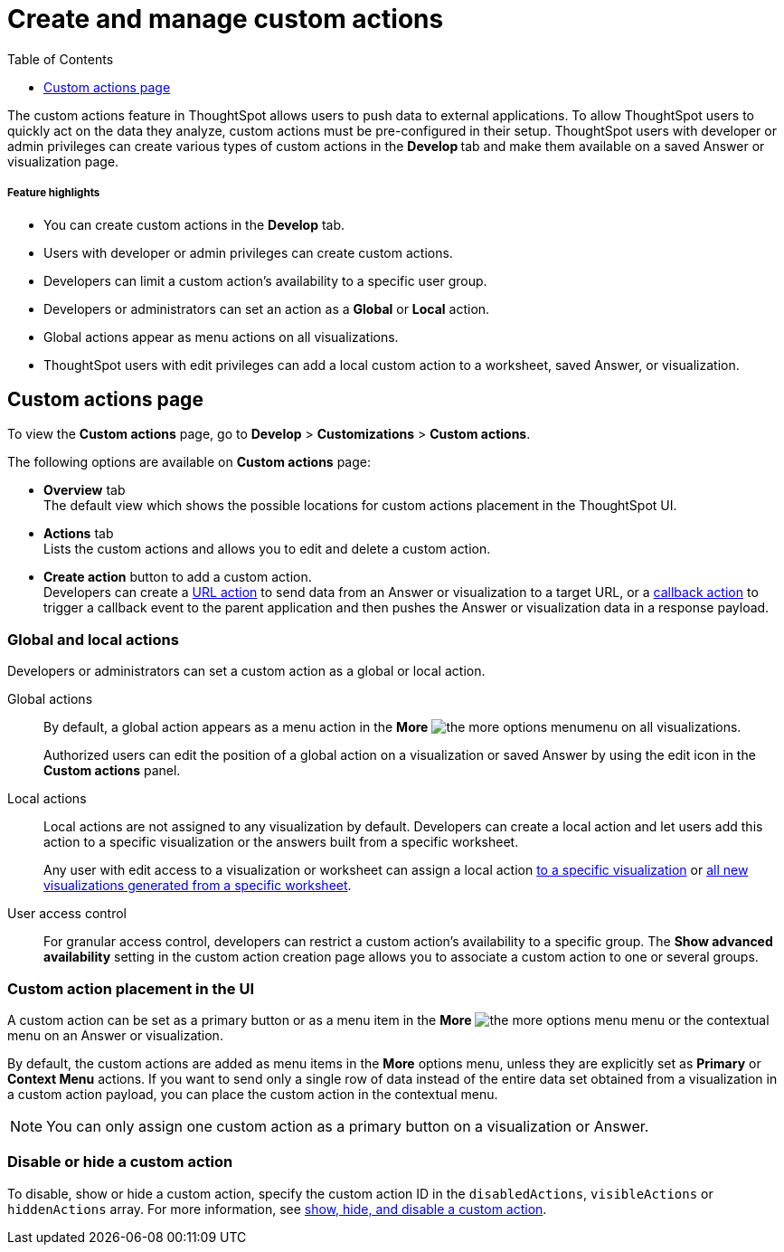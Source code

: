 = Create and manage custom actions
:toc: true
:toclevels: 1

:page-title: Custom actions overview
:page-pageid: customize-actions
:page-description: Overview of custom actions

The custom actions feature in ThoughtSpot allows users to push data to external applications. To allow ThoughtSpot users to quickly act on the data they analyze, custom actions must be pre-configured in their setup. ThoughtSpot users with developer or admin privileges can create various types of custom actions in the **Develop ** tab and make them available on a saved Answer or visualization page.

[div boxDiv boxFullWidth]
--
+++<h5>Feature highlights</h5>+++

* You can create custom actions in the **Develop** tab.
* Users with developer or admin privileges can create custom actions.
* Developers can limit a custom action's availability to a specific user group.
* Developers or administrators can set an action as a **Global** or **Local** action.
* Global actions appear as menu actions on all visualizations.
* ThoughtSpot users with edit privileges can add a local custom action to a worksheet, saved Answer, or visualization.
--

== Custom actions page

To view the *Custom actions* page, go to *Develop* > *Customizations* > *Custom actions*.  

The following options are available on *Custom actions* page:

* *Overview* tab +
The default view which shows the possible locations for custom actions placement in the ThoughtSpot UI.
* *Actions* tab +
Lists the custom actions and allows you to edit and delete a custom action.
* **Create action** button to add a custom action. +
Developers can create a xref:custom-actions-url.adoc[URL action] to send data from an Answer or visualization to a target URL, or a xref:custom-actions-callback.adoc[callback action] to trigger a callback event to the parent application and then pushes the Answer or visualization data in a response payload.

=== Global and local actions

Developers or administrators can set a custom action as a global or local action.

Global actions::

By default, a global action appears as a menu action in the **More** image:./images/icon-more-10px.png[the more options menu]menu on all visualizations. 
+
Authorized users can edit the position of a global action on a visualization or saved Answer by using the edit icon in the *Custom actions* panel.

Local actions::

Local actions are not assigned to any visualization by default. Developers can create a local action and let users add this action to a specific visualization or the answers built from a specific worksheet. 
+
Any user with edit access to a visualization or worksheet can assign a local action xref:custom-actions-viz.adoc[to a specific visualization] or xref:custom-actions-worksheet.adoc[all new visualizations generated from a specific worksheet]. 

[#access-control]
User access control:: 
For granular access control, developers can restrict a custom action's availability to a specific group. The **Show advanced availability** setting in the custom action creation page allows you to associate a custom action to one or several groups. 

=== Custom action placement in the UI

A custom action can be set as a primary button or as a menu item in the **More** image:./images/icon-more-10px.png[the more options menu] menu or the contextual menu on an Answer or visualization.

By default, the custom actions are added as menu items in the  **More** options menu, unless they are explicitly set as *Primary* or *Context Menu* actions. If you want to send only a single row of data instead of the entire data set obtained from a visualization in a custom action payload, you can place the custom action in the contextual menu.

[NOTE]
====
You can only assign one custom action as a primary button on a visualization or Answer.

// Outside of the custom actions framework, the SDK provides the `primaryAction` parameter, which allows setting a specific menu action from the system-defined actions list as a primary button on Liveboard visualizations. If a `primaryAction` is already assigned to a visualization, consider whether it is necessary to add your custom action as a primary button and how it might affect user experience.
====

=== Disable or hide a custom action

To disable, show or hide a custom action, specify the custom action ID in the `disabledActions`,  `visibleActions` or `hiddenActions` array. For more information, see xref:embed-actions.adoc[show, hide, and disable a custom action].

